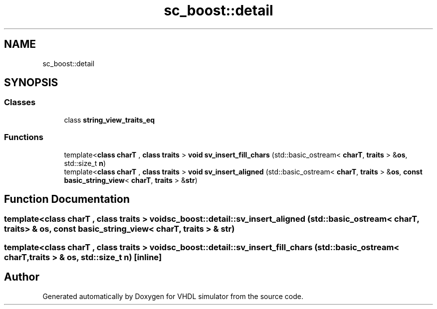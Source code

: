 .TH "sc_boost::detail" 3 "VHDL simulator" \" -*- nroff -*-
.ad l
.nh
.SH NAME
sc_boost::detail
.SH SYNOPSIS
.br
.PP
.SS "Classes"

.in +1c
.ti -1c
.RI "class \fBstring_view_traits_eq\fP"
.br
.in -1c
.SS "Functions"

.in +1c
.ti -1c
.RI "template<\fBclass\fP \fBcharT\fP , \fBclass\fP \fBtraits\fP > \fBvoid\fP \fBsv_insert_fill_chars\fP (std::basic_ostream< \fBcharT\fP, \fBtraits\fP > &\fBos\fP, std::size_t \fBn\fP)"
.br
.ti -1c
.RI "template<\fBclass\fP \fBcharT\fP , \fBclass\fP \fBtraits\fP > \fBvoid\fP \fBsv_insert_aligned\fP (std::basic_ostream< \fBcharT\fP, \fBtraits\fP > &\fBos\fP, \fBconst\fP \fBbasic_string_view\fP< \fBcharT\fP, \fBtraits\fP > &\fBstr\fP)"
.br
.in -1c
.SH "Function Documentation"
.PP 
.SS "template<\fBclass\fP \fBcharT\fP , \fBclass\fP \fBtraits\fP > \fBvoid\fP sc_boost::detail::sv_insert_aligned (std::basic_ostream< \fBcharT\fP, \fBtraits\fP > & os, \fBconst\fP \fBbasic_string_view\fP< \fBcharT\fP, \fBtraits\fP > & str)"

.SS "template<\fBclass\fP \fBcharT\fP , \fBclass\fP \fBtraits\fP > \fBvoid\fP sc_boost::detail::sv_insert_fill_chars (std::basic_ostream< \fBcharT\fP, \fBtraits\fP > & os, std::size_t n)\fR [inline]\fP"

.SH "Author"
.PP 
Generated automatically by Doxygen for VHDL simulator from the source code\&.
